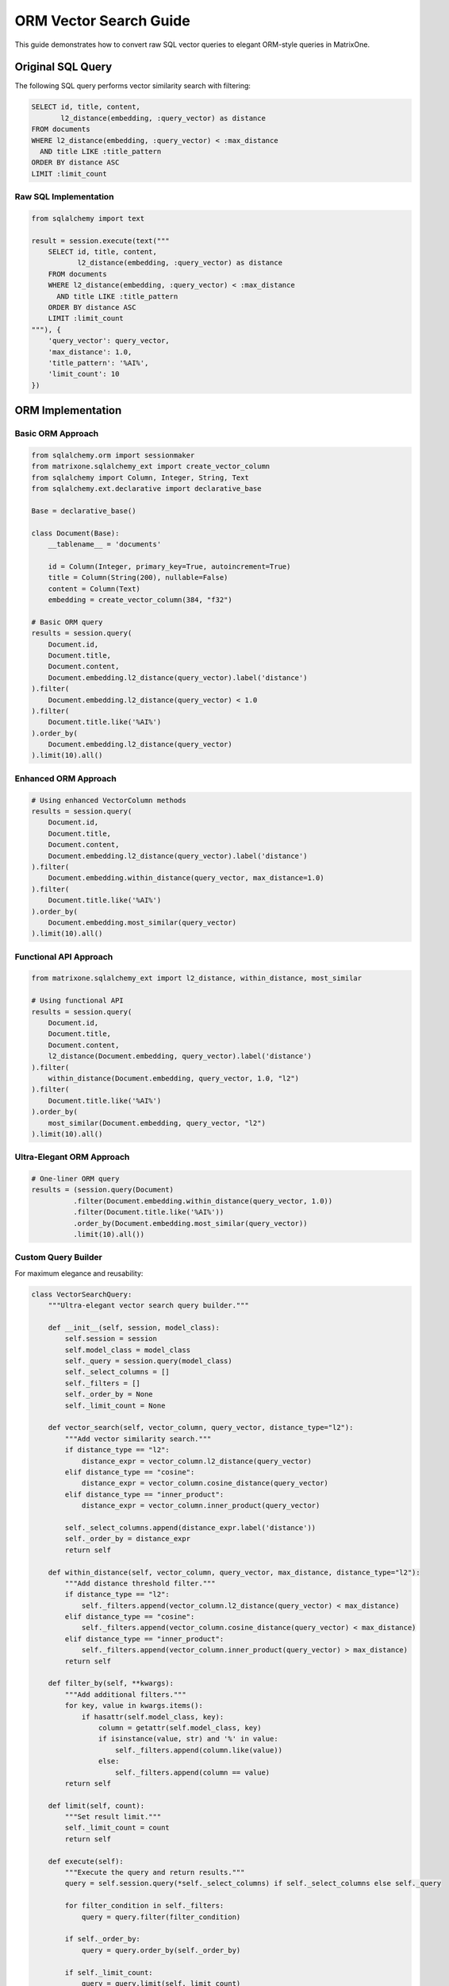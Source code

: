 ORM Vector Search Guide
========================

This guide demonstrates how to convert raw SQL vector queries to elegant ORM-style queries in MatrixOne.

Original SQL Query
------------------

The following SQL query performs vector similarity search with filtering:

.. code-block:: sql

    SELECT id, title, content,
           l2_distance(embedding, :query_vector) as distance
    FROM documents
    WHERE l2_distance(embedding, :query_vector) < :max_distance
      AND title LIKE :title_pattern
    ORDER BY distance ASC
    LIMIT :limit_count

Raw SQL Implementation
~~~~~~~~~~~~~~~~~~~~~~

.. code-block:: python

    from sqlalchemy import text
    
    result = session.execute(text("""
        SELECT id, title, content,
               l2_distance(embedding, :query_vector) as distance
        FROM documents
        WHERE l2_distance(embedding, :query_vector) < :max_distance
          AND title LIKE :title_pattern
        ORDER BY distance ASC
        LIMIT :limit_count
    """), {
        'query_vector': query_vector,
        'max_distance': 1.0,
        'title_pattern': '%AI%',
        'limit_count': 10
    })

ORM Implementation
------------------

Basic ORM Approach
~~~~~~~~~~~~~~~~~~

.. code-block:: python

    from sqlalchemy.orm import sessionmaker
    from matrixone.sqlalchemy_ext import create_vector_column
    from sqlalchemy import Column, Integer, String, Text
    from sqlalchemy.ext.declarative import declarative_base
    
    Base = declarative_base()
    
    class Document(Base):
        __tablename__ = 'documents'
        
        id = Column(Integer, primary_key=True, autoincrement=True)
        title = Column(String(200), nullable=False)
        content = Column(Text)
        embedding = create_vector_column(384, "f32")
    
    # Basic ORM query
    results = session.query(
        Document.id,
        Document.title,
        Document.content,
        Document.embedding.l2_distance(query_vector).label('distance')
    ).filter(
        Document.embedding.l2_distance(query_vector) < 1.0
    ).filter(
        Document.title.like('%AI%')
    ).order_by(
        Document.embedding.l2_distance(query_vector)
    ).limit(10).all()

Enhanced ORM Approach
~~~~~~~~~~~~~~~~~~~~~

.. code-block:: python

    # Using enhanced VectorColumn methods
    results = session.query(
        Document.id,
        Document.title,
        Document.content,
        Document.embedding.l2_distance(query_vector).label('distance')
    ).filter(
        Document.embedding.within_distance(query_vector, max_distance=1.0)
    ).filter(
        Document.title.like('%AI%')
    ).order_by(
        Document.embedding.most_similar(query_vector)
    ).limit(10).all()

Functional API Approach
~~~~~~~~~~~~~~~~~~~~~~~

.. code-block:: python

    from matrixone.sqlalchemy_ext import l2_distance, within_distance, most_similar
    
    # Using functional API
    results = session.query(
        Document.id,
        Document.title,
        Document.content,
        l2_distance(Document.embedding, query_vector).label('distance')
    ).filter(
        within_distance(Document.embedding, query_vector, 1.0, "l2")
    ).filter(
        Document.title.like('%AI%')
    ).order_by(
        most_similar(Document.embedding, query_vector, "l2")
    ).limit(10).all()

Ultra-Elegant ORM Approach
~~~~~~~~~~~~~~~~~~~~~~~~~~

.. code-block:: python

    # One-liner ORM query
    results = (session.query(Document)
              .filter(Document.embedding.within_distance(query_vector, 1.0))
              .filter(Document.title.like('%AI%'))
              .order_by(Document.embedding.most_similar(query_vector))
              .limit(10).all())

Custom Query Builder
~~~~~~~~~~~~~~~~~~~~

For maximum elegance and reusability:

.. code-block:: python

    class VectorSearchQuery:
        """Ultra-elegant vector search query builder."""
        
        def __init__(self, session, model_class):
            self.session = session
            self.model_class = model_class
            self._query = session.query(model_class)
            self._select_columns = []
            self._filters = []
            self._order_by = None
            self._limit_count = None
        
        def vector_search(self, vector_column, query_vector, distance_type="l2"):
            """Add vector similarity search."""
            if distance_type == "l2":
                distance_expr = vector_column.l2_distance(query_vector)
            elif distance_type == "cosine":
                distance_expr = vector_column.cosine_distance(query_vector)
            elif distance_type == "inner_product":
                distance_expr = vector_column.inner_product(query_vector)
            
            self._select_columns.append(distance_expr.label('distance'))
            self._order_by = distance_expr
            return self
        
        def within_distance(self, vector_column, query_vector, max_distance, distance_type="l2"):
            """Add distance threshold filter."""
            if distance_type == "l2":
                self._filters.append(vector_column.l2_distance(query_vector) < max_distance)
            elif distance_type == "cosine":
                self._filters.append(vector_column.cosine_distance(query_vector) < max_distance)
            elif distance_type == "inner_product":
                self._filters.append(vector_column.inner_product(query_vector) > max_distance)
            return self
        
        def filter_by(self, **kwargs):
            """Add additional filters."""
            for key, value in kwargs.items():
                if hasattr(self.model_class, key):
                    column = getattr(self.model_class, key)
                    if isinstance(value, str) and '%' in value:
                        self._filters.append(column.like(value))
                    else:
                        self._filters.append(column == value)
            return self
        
        def limit(self, count):
            """Set result limit."""
            self._limit_count = count
            return self
        
        def execute(self):
            """Execute the query and return results."""
            query = self.session.query(*self._select_columns) if self._select_columns else self._query
            
            for filter_condition in self._filters:
                query = query.filter(filter_condition)
            
            if self._order_by:
                query = query.order_by(self._order_by)
            
            if self._limit_count:
                query = query.limit(self._limit_count)
            
            return query.all()
    
    # Usage
    results = (VectorSearchQuery(session, Document)
              .vector_search(Document.embedding, query_vector, "l2")
              .within_distance(Document.embedding, query_vector, 1.0, "l2")
              .filter_by(title='%AI%')
              .limit(10)
              .execute())

Functional API
--------------

MatrixOne provides independent distance functions that can be used with any column,
offering more flexibility than the VectorColumn methods:

``l2_distance(column, other)``
    Calculate L2 (Euclidean) distance between vectors.

``cosine_distance(column, other)``
    Calculate cosine distance between vectors.

``inner_product(column, other)``
    Calculate inner product (dot product) between vectors.

``within_distance(column, query_vector, max_distance, distance_type="l2")``
    Create a distance threshold filter expression.

``most_similar(column, query_vector, distance_type="l2")``
    Create an expression for finding most similar vectors.

``vector_similarity_search(column, query_vector, distance_type="l2", max_distance=None)``
    Create a similarity search expression with optional distance filtering.

Examples:

.. code-block:: python

    from matrixone.sqlalchemy_ext import l2_distance, within_distance, most_similar
    
    # Basic distance calculation
    result = session.query(Document).filter(
        l2_distance(Document.embedding, [1, 2, 3]) < 0.5
    )
    
    # Distance threshold filtering
    result = session.query(Document).filter(
        within_distance(Document.embedding, [1, 2, 3], max_distance=1.0)
    )
    
    # Most similar vectors
    result = session.query(Document).order_by(
        most_similar(Document.embedding, [1, 2, 3])
    ).limit(10)
    
    # With string vectors
    result = session.query(Document).filter(
        l2_distance(Document.embedding, "[1,2,3]") < 0.5
    )
    
    # With another column
    result = session.query(Document).filter(
        l2_distance(Document.embedding, Document.query_vector) < 0.5
    )

Enhanced VectorColumn Methods
-----------------------------

The enhanced VectorColumn class provides these convenient methods:

``within_distance(other, max_distance, distance_type="l2")``
    Create a distance threshold filter expression.

``most_similar(other, distance_type="l2", limit=10)``
    Create an expression for finding most similar vectors.

``similarity_search(other, distance_type="l2", max_distance=None)``
    Create a similarity search expression with optional distance filtering.

Examples:

.. code-block:: python

    # Distance threshold filtering
    query = session.query(Document).filter(
        Document.embedding.within_distance([1, 2, 3], max_distance=1.0)
    )
    
    # Most similar vectors
    query = session.query(Document).order_by(
        Document.embedding.most_similar([1, 2, 3])
    ).limit(10)
    
    # Similarity search with distance calculation
    query = session.query(Document).order_by(
        Document.embedding.similarity_search([1, 2, 3])
    )

Multiple Distance Metrics
-------------------------

Support for different distance calculations:

.. code-block:: python

    # L2 distance (Euclidean)
    results = session.query(Document).order_by(
        Document.embedding.l2_distance(query_vector)
    ).limit(10).all()
    
    # Cosine distance
    results = session.query(Document).order_by(
        Document.embedding.cosine_distance(query_vector)
    ).limit(10).all()
    
    # Inner product (dot product)
    results = session.query(Document).order_by(
        Document.embedding.inner_product(query_vector).desc()
    ).limit(10).all()

Advanced ORM Patterns
---------------------

Complex queries with multiple distance metrics:

.. code-block:: python

    # Compare different distance metrics
    results = session.query(
        Document.id,
        Document.title,
        Document.embedding.l2_distance(query_vector).label('l2_distance'),
        Document.embedding.cosine_distance(query_vector).label('cosine_distance'),
        Document.embedding.inner_product(query_vector).label('inner_product')
    ).filter(
        Document.title.like('%AI%')
    ).order_by(
        Document.embedding.l2_distance(query_vector)
    ).limit(5).all()

Aggregation queries:

.. code-block:: python

    # Count documents by distance ranges
    results = session.query(
        func.case(
            (Document.embedding.l2_distance(query_vector) < 0.5, 'Very Close'),
            (Document.embedding.l2_distance(query_vector) < 1.0, 'Close'),
            (Document.embedding.l2_distance(query_vector) < 2.0, 'Moderate'),
            else_='Far'
        ).label('distance_range'),
        func.count(Document.id).label('count')
    ).filter(
        Document.title.like('%AI%')
    ).group_by(
        func.case(
            (Document.embedding.l2_distance(query_vector) < 0.5, 'Very Close'),
            (Document.embedding.l2_distance(query_vector) < 1.0, 'Close'),
            (Document.embedding.l2_distance(query_vector) < 2.0, 'Moderate'),
            else_='Far'
        )
    ).all()

Benefits of ORM Approach
------------------------

1. **Type Safety**: Column references are type-safe and checked at development time.

2. **IDE Support**: Full autocomplete and IntelliSense support in modern IDEs.

3. **Maintainability**: Easier to modify and extend queries.

4. **Reusability**: Query patterns can be easily reused and composed.

5. **Testing**: ORM queries are easier to unit test.

6. **Consistency**: Follows SQLAlchemy patterns and conventions.

7. **Performance**: SQLAlchemy optimizes query generation and execution.

8. **Security**: Built-in protection against SQL injection.

Migration Guide
---------------

To migrate from raw SQL to ORM:

1. **Define Models**: Create SQLAlchemy models with VectorColumn.

2. **Replace Raw SQL**: Convert raw SQL queries to ORM queries.

3. **Use Enhanced Methods**: Leverage the new VectorColumn methods for cleaner code.

4. **Create Query Builders**: For complex applications, create custom query builders.

5. **Test Thoroughly**: Ensure ORM queries produce the same results as raw SQL.

Best Practices
--------------

1. **Use VectorColumn**: Always use VectorColumn for vector operations.

2. **Leverage Enhanced Methods**: Use within_distance() and most_similar() for cleaner code.

3. **Create Query Builders**: For complex applications, create reusable query builders.

4. **Index Vectors**: Create vector indexes for better performance.

5. **Batch Operations**: Use bulk operations for large datasets.

6. **Connection Management**: Always use proper session management with try/finally blocks.

7. **Error Handling**: Implement proper error handling for database operations.

API Comparison
--------------

MatrixOne now provides three different approaches for vector operations:

1. **Raw SQL**: Direct SQL with parameters
2. **VectorColumn Methods**: Object-oriented approach with method chaining
3. **Functional API**: Independent functions for maximum flexibility

Comparison:

.. code-block:: python

    # Raw SQL
    result = session.execute(text("""
        SELECT id, title, l2_distance(embedding, :query_vector) as distance
        FROM documents
        WHERE l2_distance(embedding, :query_vector) < :max_distance
        ORDER BY distance ASC
    """), {'query_vector': query_vector, 'max_distance': 1.0})
    
    # VectorColumn Methods
    result = session.query(Document).filter(
        Document.embedding.within_distance(query_vector, 1.0)
    ).order_by(
        Document.embedding.most_similar(query_vector)
    ).all()
    
    # Functional API
    from matrixone.sqlalchemy_ext import l2_distance, within_distance, most_similar
    result = session.query(Document).filter(
        within_distance(Document.embedding, query_vector, 1.0, "l2")
    ).order_by(
        most_similar(Document.embedding, query_vector, "l2")
    ).all()

Benefits of Each Approach:

**Raw SQL**:
- Direct control over SQL generation
- Familiar SQL syntax
- No learning curve for SQL developers

**VectorColumn Methods**:
- Object-oriented style
- Method chaining
- Type safety with VectorColumn
- Encapsulation of vector operations

**Functional API**:
- Maximum flexibility
- Works with any column type
- Functional programming style
- Easy to compose and reuse
- Clear separation of concerns

Examples
--------

See the following example files for complete implementations:

- ``examples/example_orm_vector_search.py`` - Basic ORM vector search
- ``examples/example_enhanced_orm_vector_search.py`` - Enhanced ORM with custom query builder
- ``examples/example_functional_vector_search.py`` - Functional API demonstration

These examples demonstrate the complete evolution from raw SQL to ultra-elegant ORM queries with multiple API options.
